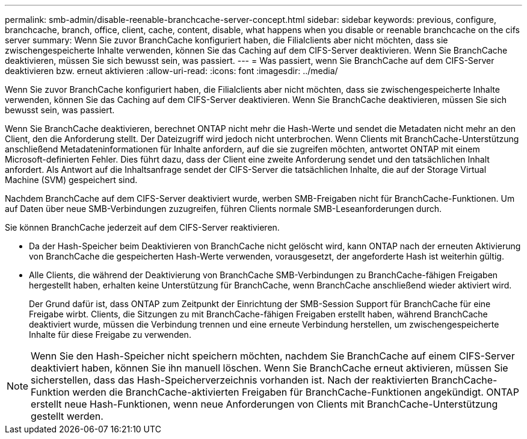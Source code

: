 ---
permalink: smb-admin/disable-reenable-branchcache-server-concept.html 
sidebar: sidebar 
keywords: previous, configure, branchcache, branch, office, client, cache, content, disable, what happens when you disable or reenable branchcache on the cifs server 
summary: Wenn Sie zuvor BranchCache konfiguriert haben, die Filialclients aber nicht möchten, dass sie zwischengespeicherte Inhalte verwenden, können Sie das Caching auf dem CIFS-Server deaktivieren. Wenn Sie BranchCache deaktivieren, müssen Sie sich bewusst sein, was passiert. 
---
= Was passiert, wenn Sie BranchCache auf dem CIFS-Server deaktivieren bzw. erneut aktivieren
:allow-uri-read: 
:icons: font
:imagesdir: ../media/


[role="lead"]
Wenn Sie zuvor BranchCache konfiguriert haben, die Filialclients aber nicht möchten, dass sie zwischengespeicherte Inhalte verwenden, können Sie das Caching auf dem CIFS-Server deaktivieren. Wenn Sie BranchCache deaktivieren, müssen Sie sich bewusst sein, was passiert.

Wenn Sie BranchCache deaktivieren, berechnet ONTAP nicht mehr die Hash-Werte und sendet die Metadaten nicht mehr an den Client, den die Anforderung stellt. Der Dateizugriff wird jedoch nicht unterbrochen. Wenn Clients mit BranchCache-Unterstützung anschließend Metadateninformationen für Inhalte anfordern, auf die sie zugreifen möchten, antwortet ONTAP mit einem Microsoft-definierten Fehler. Dies führt dazu, dass der Client eine zweite Anforderung sendet und den tatsächlichen Inhalt anfordert. Als Antwort auf die Inhaltsanfrage sendet der CIFS-Server die tatsächlichen Inhalte, die auf der Storage Virtual Machine (SVM) gespeichert sind.

Nachdem BranchCache auf dem CIFS-Server deaktiviert wurde, werben SMB-Freigaben nicht für BranchCache-Funktionen. Um auf Daten über neue SMB-Verbindungen zuzugreifen, führen Clients normale SMB-Leseanforderungen durch.

Sie können BranchCache jederzeit auf dem CIFS-Server reaktivieren.

* Da der Hash-Speicher beim Deaktivieren von BranchCache nicht gelöscht wird, kann ONTAP nach der erneuten Aktivierung von BranchCache die gespeicherten Hash-Werte verwenden, vorausgesetzt, der angeforderte Hash ist weiterhin gültig.
* Alle Clients, die während der Deaktivierung von BranchCache SMB-Verbindungen zu BranchCache-fähigen Freigaben hergestellt haben, erhalten keine Unterstützung für BranchCache, wenn BranchCache anschließend wieder aktiviert wird.
+
Der Grund dafür ist, dass ONTAP zum Zeitpunkt der Einrichtung der SMB-Session Support für BranchCache für eine Freigabe wirbt. Clients, die Sitzungen zu mit BranchCache-fähigen Freigaben erstellt haben, während BranchCache deaktiviert wurde, müssen die Verbindung trennen und eine erneute Verbindung herstellen, um zwischengespeicherte Inhalte für diese Freigabe zu verwenden.



[NOTE]
====
Wenn Sie den Hash-Speicher nicht speichern möchten, nachdem Sie BranchCache auf einem CIFS-Server deaktiviert haben, können Sie ihn manuell löschen. Wenn Sie BranchCache erneut aktivieren, müssen Sie sicherstellen, dass das Hash-Speicherverzeichnis vorhanden ist. Nach der reaktivierten BranchCache-Funktion werden die BranchCache-aktivierten Freigaben für BranchCache-Funktionen angekündigt. ONTAP erstellt neue Hash-Funktionen, wenn neue Anforderungen von Clients mit BranchCache-Unterstützung gestellt werden.

====